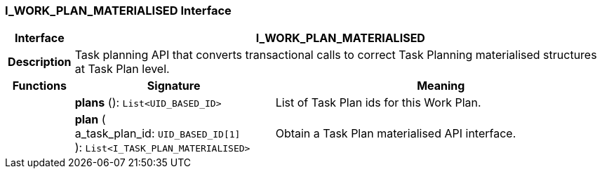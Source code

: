 === I_WORK_PLAN_MATERIALISED Interface

[cols="^1,3,5"]
|===
h|*Interface*
2+^h|*I_WORK_PLAN_MATERIALISED*

h|*Description*
2+a|Task planning API that converts transactional calls to correct Task Planning materialised structures at Task Plan level.

h|*Functions*
^h|*Signature*
^h|*Meaning*

h|
|*plans* (): `List<UID_BASED_ID>`
a|List of Task Plan ids for this Work Plan.

h|
|*plan* ( +
a_task_plan_id: `UID_BASED_ID[1]` +
): `List<I_TASK_PLAN_MATERIALISED>`
a|Obtain a Task Plan materialised API interface.
|===
